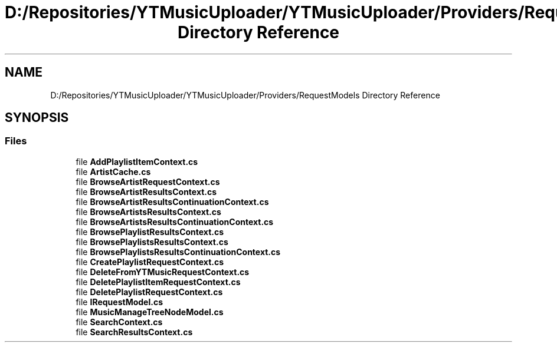 .TH "D:/Repositories/YTMusicUploader/YTMusicUploader/Providers/RequestModels Directory Reference" 3 "Wed May 12 2021" "YT Music Uploader" \" -*- nroff -*-
.ad l
.nh
.SH NAME
D:/Repositories/YTMusicUploader/YTMusicUploader/Providers/RequestModels Directory Reference
.SH SYNOPSIS
.br
.PP
.SS "Files"

.in +1c
.ti -1c
.RI "file \fBAddPlaylistItemContext\&.cs\fP"
.br
.ti -1c
.RI "file \fBArtistCache\&.cs\fP"
.br
.ti -1c
.RI "file \fBBrowseArtistRequestContext\&.cs\fP"
.br
.ti -1c
.RI "file \fBBrowseArtistResultsContext\&.cs\fP"
.br
.ti -1c
.RI "file \fBBrowseArtistResultsContinuationContext\&.cs\fP"
.br
.ti -1c
.RI "file \fBBrowseArtistsResultsContext\&.cs\fP"
.br
.ti -1c
.RI "file \fBBrowseArtistsResultsContinuationContext\&.cs\fP"
.br
.ti -1c
.RI "file \fBBrowsePlaylistResultsContext\&.cs\fP"
.br
.ti -1c
.RI "file \fBBrowsePlaylistsResultsContext\&.cs\fP"
.br
.ti -1c
.RI "file \fBBrowsePlaylistsResultsContinuationContext\&.cs\fP"
.br
.ti -1c
.RI "file \fBCreatePlaylistRequestContext\&.cs\fP"
.br
.ti -1c
.RI "file \fBDeleteFromYTMusicRequestContext\&.cs\fP"
.br
.ti -1c
.RI "file \fBDeletePlaylistItemRequestContext\&.cs\fP"
.br
.ti -1c
.RI "file \fBDeletePlaylistRequestContext\&.cs\fP"
.br
.ti -1c
.RI "file \fBIRequestModel\&.cs\fP"
.br
.ti -1c
.RI "file \fBMusicManageTreeNodeModel\&.cs\fP"
.br
.ti -1c
.RI "file \fBSearchContext\&.cs\fP"
.br
.ti -1c
.RI "file \fBSearchResultsContext\&.cs\fP"
.br
.in -1c
